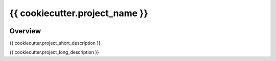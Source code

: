 {{ cookiecutter.project_name }}
=================================

.. image:: https://dev.azure.com/InsightSoftwareConsortium/ITKModules/_apis/build/status/{{ cookiecutter.project_name.lower() }}?branchName=master
    :target: https://dev.azure.com/InsightSoftwareConsortium/ITKModules/_build/latest?definitionId=8&branchName=master
    :alt:    Build Status

.. image:: https://img.shields.io/pypi/v/{{ cookiecutter.python_package_name }}.svg
    :target: https://pypi.python.org/pypi/{{ cookiecutter.python_package_name }}
    :alt: PyPI Version

.. image:: https://img.shields.io/badge/License-Apache%202.0-blue.svg
    :target: {{ cookiecutter.download_url }}/blob/master/LICENSE)
    :alt: License

Overview
--------

{{ cookiecutter.project_short_description }}

{{ cookiecutter.project_long_description }}
